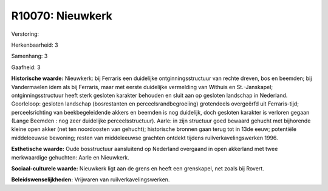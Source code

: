 R10070: Nieuwkerk
=================

Verstoring:

Herkenbaarheid: 3

Samenhang: 3

Gaafheid: 3

**Historische waarde:**
Nieuwkerk: bij Ferraris een duidelijke ontginningsstructuur van
rechte dreven, bos en beemden; bij Vandermaelen idem als bij Ferraris,
maar met eerste duidelijke vermelding van Withuis en St.-Janskapel;
ontginningsstructuur heeft sterk gesloten karakter behouden en sluit aan
op gesloten landschap in Nederland. Goorleloop: gesloten landschap
(bosrestanten en perceelsrandbegroeiing) grotendeels overgeërfd uit
Ferraris-tijd; perceelsrichting van beekbegeleidende akkers en beemden
is nog duidelijk, doch gesloten karakter is verloren gegaan (Lange
Beemden : nog zeer duidelijke perceelsstructuur). Aarle: in zijn
structuur goed bewaard gehucht met bijhorende kleine open akker (net ten
noordoosten van gehucht); historische bronnen gaan terug tot in 13de
eeuw; potentiële middeleeuwse bewoning; resten van middeleeuwse grachten
ontdekt tijdens ruilverkavelingswerken 1996.

**Esthetische waarde:**
Oude bosstructuur aansluitend op Nederland overgaand in open
akkerland met twee merkwaardige gehuchten: Aarle en Nieuwkerk.

**Sociaal-culturele waarde:**
Nieuwkerk ligt aan de grens en heeft een grenskapel, net zoals bij
Rovert.



**Beleidswenselijkheden:**
Vrijwaren van ruilverkavelingswerken.
